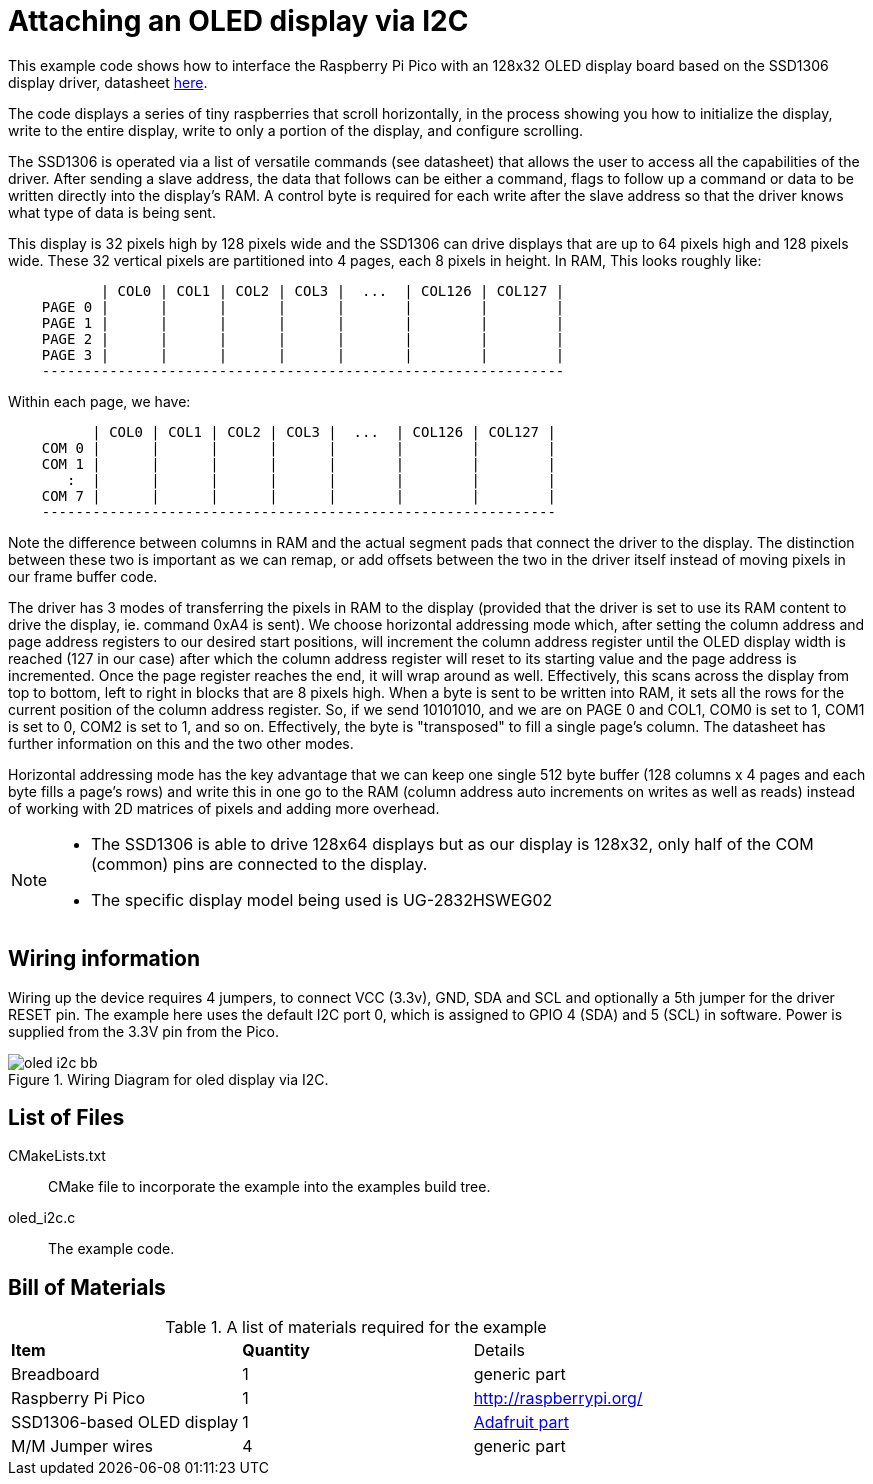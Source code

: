 = Attaching an OLED display via I2C

This example code shows how to interface the Raspberry Pi Pico with an 128x32 OLED display board based on the SSD1306 display driver, datasheet https://cdn-shop.adafruit.com/datasheets/SSD1306.pdf[here].

The code displays a series of tiny raspberries that scroll horizontally, in the process showing you how to initialize the display, write to the entire display, write to only a portion of the display, and configure scrolling.

The SSD1306 is operated via a list of versatile commands (see datasheet) that allows the user to access all the capabilities of the driver. After sending a slave address, the data that follows can be either a command, flags to follow up a command or data to be written directly into the display's RAM. A control byte is required for each write after the slave address so that the driver knows what type of data is being sent.

This display is 32 pixels high by 128 pixels wide and the SSD1306 can drive displays that are up to 64 pixels high and 128 pixels wide. These 32 vertical pixels are partitioned into 4 pages, each 8 pixels in height. In RAM, This looks roughly like:

----
           | COL0 | COL1 | COL2 | COL3 |  ...  | COL126 | COL127 |
    PAGE 0 |      |      |      |      |       |        |        |
    PAGE 1 |      |      |      |      |       |        |        |
    PAGE 2 |      |      |      |      |       |        |        |
    PAGE 3 |      |      |      |      |       |        |        |
    --------------------------------------------------------------
----

Within each page, we have:

----
          | COL0 | COL1 | COL2 | COL3 |  ...  | COL126 | COL127 |
    COM 0 |      |      |      |      |       |        |        |   
    COM 1 |      |      |      |      |       |        |        |   
       :  |      |      |      |      |       |        |        |  
    COM 7 |      |      |      |      |       |        |        |
    -------------------------------------------------------------
----

Note the difference between columns in RAM and the actual segment pads that connect the driver to the display. The distinction between these two is important as we can remap, or add offsets between the two in the driver itself instead of moving pixels in our frame buffer code.

The driver has 3 modes of transferring the pixels in RAM to the display (provided that the driver is set to use its RAM content to drive the display, ie. command 0xA4 is sent). We choose horizontal addressing mode which, after setting the column address and page address registers to our desired start positions, will increment the column address register until the OLED display width is reached (127 in our case) after which the column address register will reset to its starting value and the page address is incremented. Once the page register reaches the end, it will wrap around as well. Effectively, this scans across the display from top to bottom, left to right in blocks that are 8 pixels high. When a byte is sent to be written into RAM, it sets all the rows for the current position of the column address register. So, if we send 10101010, and we are on PAGE 0 and COL1, COM0 is set to 1, COM1 is set to 0, COM2 is set to 1, and so on. Effectively, the byte is "transposed" to fill a single page's column. The datasheet has further information on this and the two other modes.

Horizontal addressing mode has the key advantage that we can keep one single 512 byte buffer (128 columns x 4 pages and each byte fills a page's rows) and write this in one go to the RAM (column address auto increments on writes as well as reads) instead of working with 2D matrices of pixels and adding more overhead. 

[NOTE]
======
* The SSD1306 is able to drive 128x64 displays but as our display is 128x32, only half of the COM (common) pins are connected to the display.
* The specific display model being used is UG-2832HSWEG02
======

== Wiring information

Wiring up the device requires 4 jumpers, to connect VCC (3.3v), GND, SDA and SCL and optionally a 5th jumper for the driver RESET pin. The example here uses the default I2C port 0, which is assigned to GPIO 4 (SDA) and 5 (SCL) in software. Power is supplied from the 3.3V pin from the Pico.

[[oled_i2c_wiring]]
[pdfwidth=75%]
.Wiring Diagram for oled display via I2C.
image::oled_i2c_bb.png[]

== List of Files

CMakeLists.txt:: CMake file to incorporate the example into the examples build tree.
oled_i2c.c:: The example code.

== Bill of Materials

.A list of materials required for the example
[[oled_i2c-bom-table]]
[cols=3]
|===
| *Item* | *Quantity* | Details
| Breadboard | 1 | generic part
| Raspberry Pi Pico | 1 | http://raspberrypi.org/
| SSD1306-based OLED display | 1 | https://www.adafruit.com/product/4440[Adafruit part]
| M/M Jumper wires | 4 | generic part
|===
